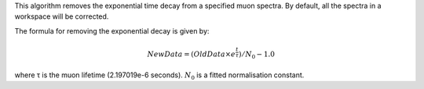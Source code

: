 This algorithm removes the exponential time decay from a specified muon
spectra. By default, all the spectra in a workspace will be corrected.

The formula for removing the exponential decay is given by:

.. math:: NewData = (OldData\times{e^\frac{t}{\tau}})/N_0 - 1.0

where τ is the muon lifetime (2.197019e-6 seconds). :math:`N_0` is a
fitted normalisation constant.
